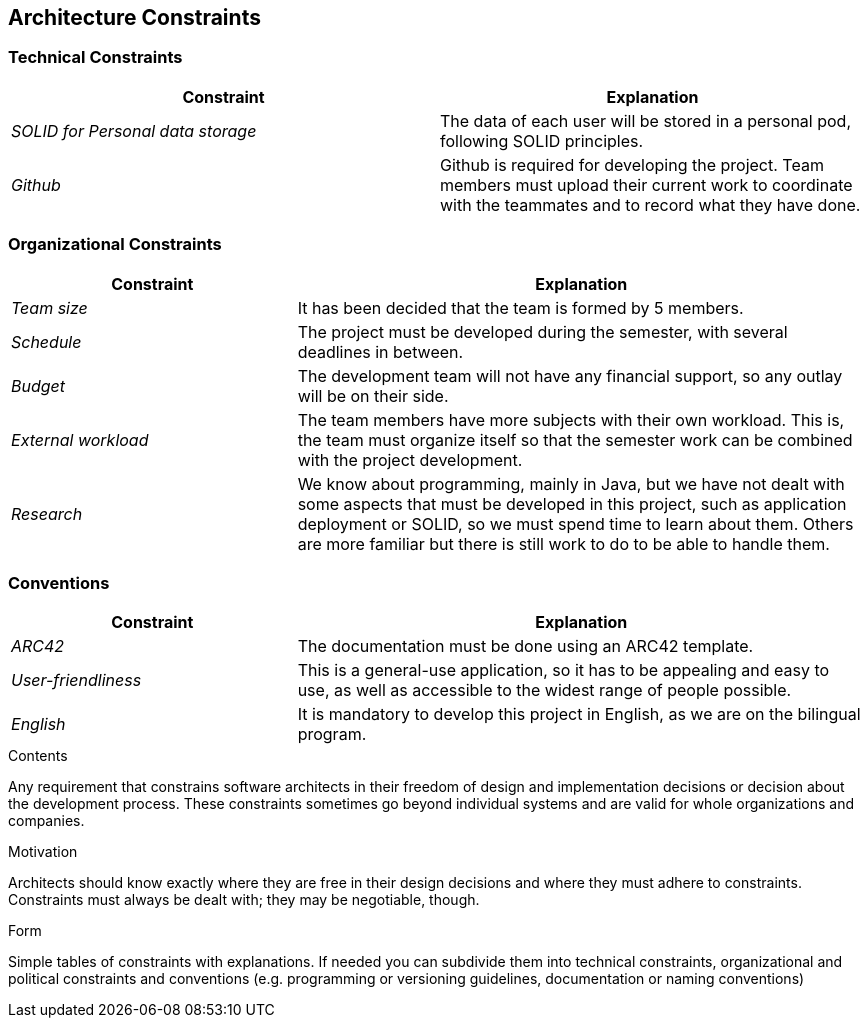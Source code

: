 [[section-architecture-constraints]]
== Architecture Constraints

=== Technical Constraints

[options="header",cols="2,2"]
|===
|Constraint
|Explanation

|_SOLID for Personal data storage_
|The data of each user will be stored in a personal pod, following SOLID principles.

|_Github_
|Github is required for developing the project. Team members must upload their current work to coordinate with the teammates and to record what they have done.
|===

=== Organizational Constraints

[options="header",cols="1,2"]
|===
|Constraint
|Explanation

|_Team size_
|It has been decided that the team is formed by 5 members.

|_Schedule_
|The project must be developed during the semester, with several deadlines in between.

|_Budget_
|The development team will not have any financial support, so any outlay will be on their side.

|_External workload_
|The team members have more subjects with their own workload. This is, the team must organize itself so that the semester work can be combined with the project development.

|_Research_
|We know about programming, mainly in Java, but we have not dealt with some aspects that must be developed in this project, such as application deployment or SOLID, so we must spend time to learn about them. Others are more familiar but there is still work to do to be able to handle them.

|===

=== Conventions

[options="header",cols="1,2"]
|===
|Constraint
|Explanation

|_ARC42_
|The documentation must be done using an ARC42 template.

|_User-friendliness_
|This is a general-use application, so it has to be appealing and easy to use, as well as accessible to the widest range
of people possible.

|_English_
|It is mandatory to develop this project in English, as we are on the bilingual program.

|===

[role="arc42help"]
****
.Contents
Any requirement that constrains software architects in their freedom of design and implementation decisions or decision about the development process. These constraints sometimes go beyond individual systems and are valid for whole organizations and companies.

.Motivation
Architects should know exactly where they are free in their design decisions and where they must adhere to constraints.
Constraints must always be dealt with; they may be negotiable, though.

.Form
Simple tables of constraints with explanations.
If needed you can subdivide them into
technical constraints, organizational and political constraints and
conventions (e.g. programming or versioning guidelines, documentation or naming conventions)
****
